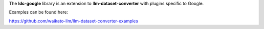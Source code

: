 The **ldc-google** library is an extension to **llm-dataset-converter**
with plugins specific to Google.

Examples can be found here:

https://github.com/waikato-llm/llm-dataset-converter-examples

